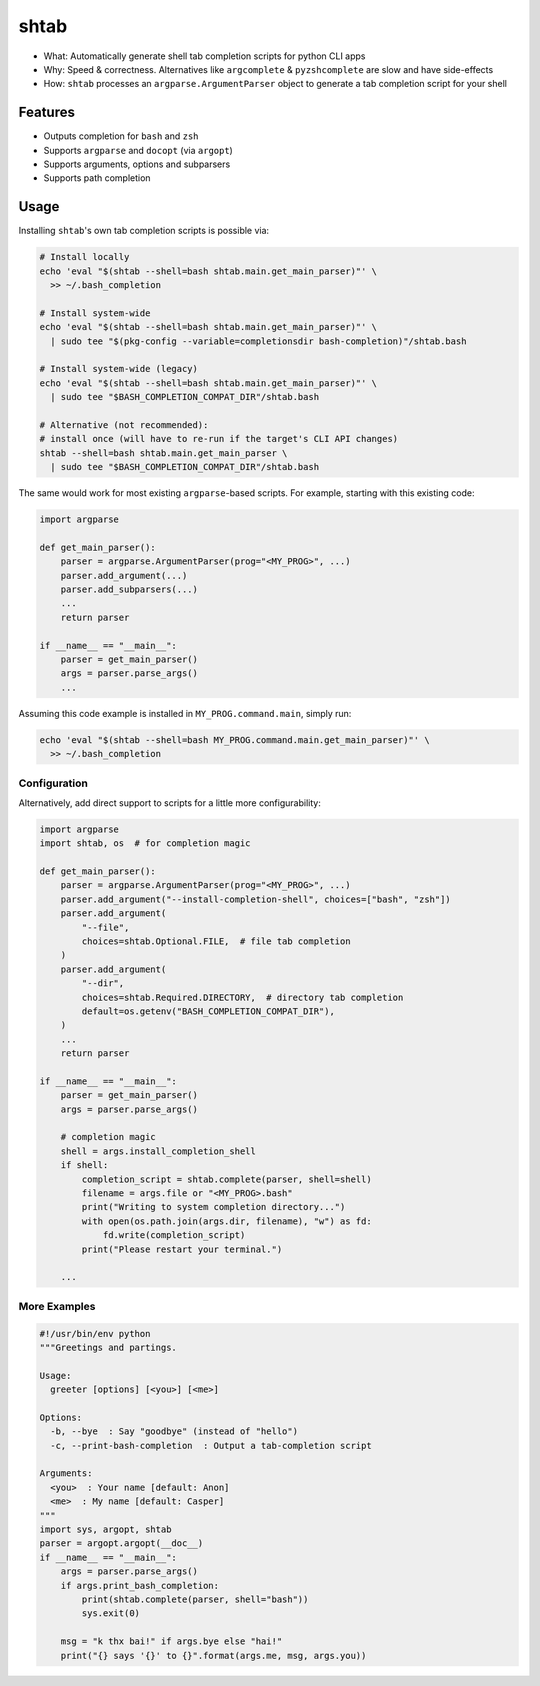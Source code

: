 shtab
=====

- What: Automatically generate shell tab completion scripts for python CLI apps
- Why: Speed & correctness. Alternatives like ``argcomplete`` & ``pyzshcomplete`` are slow and have side-effects
- How: ``shtab`` processes an ``argparse.ArgumentParser`` object to generate a tab completion script for your shell

Features
~~~~~~~~

- Outputs completion for ``bash`` and ``zsh``
- Supports ``argparse`` and ``docopt`` (via ``argopt``)
- Supports arguments, options and subparsers
- Supports path completion

Usage
~~~~~

Installing ``shtab``'s own tab completion scripts is possible via:

.. code:: sh

    # Install locally
    echo 'eval "$(shtab --shell=bash shtab.main.get_main_parser)"' \
      >> ~/.bash_completion

    # Install system-wide
    echo 'eval "$(shtab --shell=bash shtab.main.get_main_parser)"' \
      | sudo tee "$(pkg-config --variable=completionsdir bash-completion)"/shtab.bash

    # Install system-wide (legacy)
    echo 'eval "$(shtab --shell=bash shtab.main.get_main_parser)"' \
      | sudo tee "$BASH_COMPLETION_COMPAT_DIR"/shtab.bash

    # Alternative (not recommended):
    # install once (will have to re-run if the target's CLI API changes)
    shtab --shell=bash shtab.main.get_main_parser \
      | sudo tee "$BASH_COMPLETION_COMPAT_DIR"/shtab.bash

The same would work for most existing ``argparse``-based scripts.
For example, starting with this existing code:

.. code:: python

    import argparse

    def get_main_parser():
        parser = argparse.ArgumentParser(prog="<MY_PROG>", ...)
        parser.add_argument(...)
        parser.add_subparsers(...)
        ...
        return parser

    if __name__ == "__main__":
        parser = get_main_parser()
        args = parser.parse_args()
        ...

Assuming this code example is installed in ``MY_PROG.command.main``, simply run:

.. code:: sh

    echo 'eval "$(shtab --shell=bash MY_PROG.command.main.get_main_parser)"' \
      >> ~/.bash_completion

Configuration
-------------

Alternatively, add direct support to scripts for a little more configurability:

.. code:: python

    import argparse
    import shtab, os  # for completion magic

    def get_main_parser():
        parser = argparse.ArgumentParser(prog="<MY_PROG>", ...)
        parser.add_argument("--install-completion-shell", choices=["bash", "zsh"])
        parser.add_argument(
            "--file",
            choices=shtab.Optional.FILE,  # file tab completion
        )
        parser.add_argument(
            "--dir",
            choices=shtab.Required.DIRECTORY,  # directory tab completion
            default=os.getenv("BASH_COMPLETION_COMPAT_DIR"),
        )
        ...
        return parser

    if __name__ == "__main__":
        parser = get_main_parser()
        args = parser.parse_args()

        # completion magic
        shell = args.install_completion_shell
        if shell:
            completion_script = shtab.complete(parser, shell=shell)
            filename = args.file or "<MY_PROG>.bash"
            print("Writing to system completion directory...")
            with open(os.path.join(args.dir, filename), "w") as fd:
                fd.write(completion_script)
            print("Please restart your terminal.")

        ...

More Examples
-------------

.. code:: python

    #!/usr/bin/env python
    """Greetings and partings.

    Usage:
      greeter [options] [<you>] [<me>]

    Options:
      -b, --bye  : Say "goodbye" (instead of "hello")
      -c, --print-bash-completion  : Output a tab-completion script

    Arguments:
      <you>  : Your name [default: Anon]
      <me>  : My name [default: Casper]
    """
    import sys, argopt, shtab
    parser = argopt.argopt(__doc__)
    if __name__ == "__main__":
        args = parser.parse_args()
        if args.print_bash_completion:
            print(shtab.complete(parser, shell="bash"))
            sys.exit(0)

        msg = "k thx bai!" if args.bye else "hai!"
        print("{} says '{}' to {}".format(args.me, msg, args.you))
